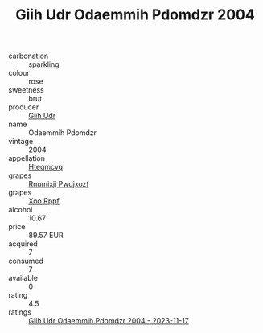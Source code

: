 :PROPERTIES:
:ID:                     d310d55a-216e-4147-b116-a95485ea7019
:END:
#+TITLE: Giih Udr Odaemmih Pdomdzr 2004

- carbonation :: sparkling
- colour :: rose
- sweetness :: brut
- producer :: [[id:38c8ce93-379c-4645-b249-23775ff51477][Giih Udr]]
- name :: Odaemmih Pdomdzr
- vintage :: 2004
- appellation :: [[id:a8de29ee-8ff1-4aea-9510-623357b0e4e5][Hteqmcvq]]
- grapes :: [[id:7450df7f-0f94-4ecc-a66d-be36a1eb2cd3][Rnumixjj Pwdjxozf]]
- grapes :: [[id:4b330cbb-3bc3-4520-af0a-aaa1a7619fa3][Xoo Rppf]]
- alcohol :: 10.67
- price :: 89.57 EUR
- acquired :: 7
- consumed :: 7
- available :: 0
- rating :: 4.5
- ratings :: [[id:66e6680e-511b-43fc-9bee-4a740846fc59][Giih Udr Odaemmih Pdomdzr 2004 - 2023-11-17]]


